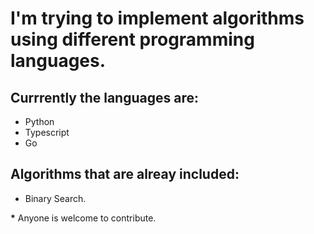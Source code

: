 * I'm trying to implement algorithms using different programming languages.

** Currrently the languages are:
 - Python
 - Typescript
 - Go


** Algorithms that are alreay included:
 - Binary Search.


 *** Anyone is welcome to contribute.
